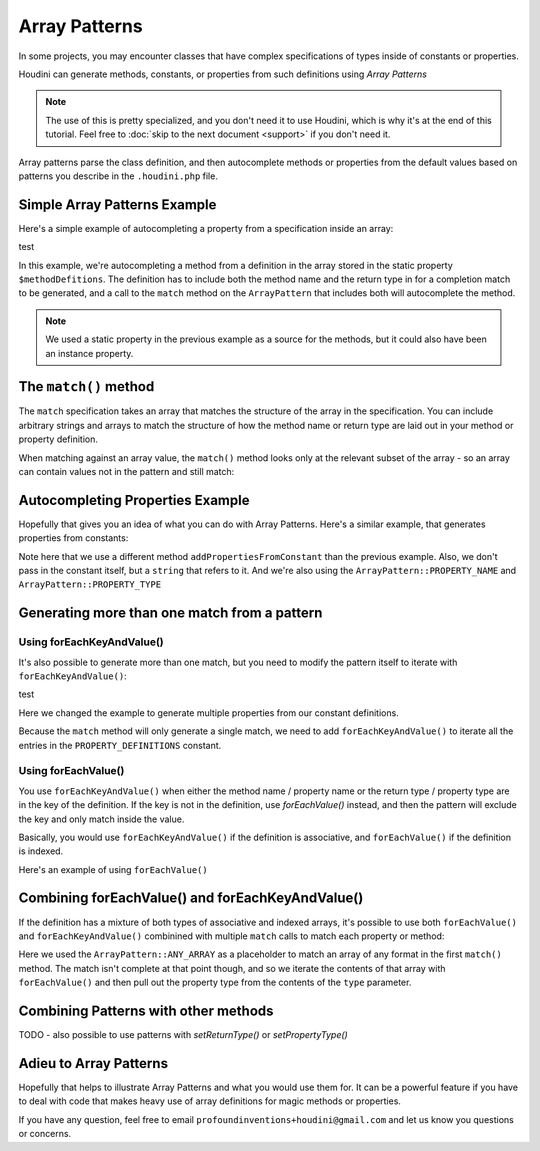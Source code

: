 --------------
Array Patterns
--------------

In some projects, you may encounter classes that have complex specifications
of types inside of constants or properties.

Houdini can generate methods, constants, or properties from such definitions
using *Array Patterns*

.. note::
    The use of this is pretty specialized, and you don't need it to use Houdini, which is why
    it's at the end of this tutorial. Feel free to :doc:`skip to the next document <support>`
    if you don't need it.


Array patterns parse the class definition, and then autocomplete methods or properties from
the default values based on patterns you describe in the ``.houdini.php`` file.

Simple Array Patterns Example
~~~~~~~~~~~~~~~~~~~~~~~~~~~~~

Here's a simple example of autocompleting a property from a specification inside an array:

.. code-block:: php
   :caption: array-pattern-example1.php

   <?php
   namespace SomeNamespace;

   class SimpleArrayPatternExample {

      /**
       * This static array defines the valid methods.
       */
      protected static $methodDefinitions = [
         'methodOne' => 'string',
      ];

      /**
       * Where this class stores its data.
       */
      protected $data = [];

      public function __call($name) {
         if (isset(self::$methodDefinitions[$name])) {
            return $this->data[$name];
         }
      }
   }

test

.. code-block:: php
   :caption: .houdini.php

   <?php
   namespace Houdini\Config\V1;

   use SomeNamespace\SimpleArrayPatternExample;

   houdini()->overrideClass(SimpleArrayPatternExample::class)
       ->addMethodFromProperty('methodDefinitions')
       ->matchMethodInfoFromArrayPattern(
            ArrayPattern::create()
            ->match([ArrayPattern::METHOD_NAME' => ArrayPattern::METHOD_RETURN_TYPE])
       );

In this example, we're autocompleting a method from a definition in the array stored
in the static property ``$methodDefitions``. The definition has to include
both the method name and the return type in for a completion match to be generated, and
a call to the ``match`` method on the ``ArrayPattern`` that includes both will autocomplete
the method.

.. note::
    We used a static property in the previous example as a source for the methods, but it could also have been
    an instance property.


The ``match()`` method
~~~~~~~~~~~~~~~~~~~~~~

The ``match`` specification takes an array that matches the structure of the array in the
specification. You can include arbitrary strings and arrays to match the structure of how the method
name or return type are laid out in your method or property definition.

When matching against an array value, the ``match()`` method looks
only at the relevant subset of the array - so an array can contain values not in the pattern
and still match:

.. code-block:: php
   :caption: array-pattern-match-example.php

   <?php
   namespace SomeNamespace;

   class ArrayMatchExample {

      /**
       * This static array defines the valid methods.
       */
      protected static $methodDefinitions = [
         'methodOne' => [
            'type' => 'string',
            'irrelevant_key' => 'irrelevant_value', // match() will still work even with this set.
         ]
      ];

      /**
       * Where this class stores its data.
       */
      protected $data = [];

      public function __call($name) {
         if (isset(self::$methodDefinitions[$name])) {
            return $this->data[$name];
         }
      }
   }


.. code-block:: php
   :caption: .houdini.php

   <?php
   namespace Houdini\Config\V1;

   use SomeNamespace\ArrayMatchExample;

   houdini()->overrideClass(ArrayMatchExample::class)
       ->addMethodFromProperty('methodDefinitions')
       ->matchMethodInfoFromArrayPattern(
            ArrayPattern::create()
            ->match([
               ArrayPattern::METHOD_NAME' => [
                  'type' => ArrayPattern::METHOD_RETURN_TYPE
               ]
            ])
       );


Autocompleting Properties Example
~~~~~~~~~~~~~~~~~~~~~~~~~~~~~~~~~

Hopefully that gives you an idea of what you can do with Array Patterns. Here's a
similar example, that generates properties from constants:

.. code-block:: php
   :caption: array-pattern-property-constant-example.php

   <?php
   namespace SomeNamespace;

   class PropertyConstantExample {

      /**
       * This static array defines the valid properties.
       */
      const PROPERTY_DEFINITIONS = [
         'propertyOne' => 'string',
      ];

      /**
       * Where this class stores its data.
       */
      protected $data = [];

      public function __get($name) {
         if (isset(self::PROPERTY_DEFINITIONS[$name])) {
            return $this->data[$name];
         }
      }
   }

.. code-block:: php
   :caption: .houdini.php

   <?php
   namespace Houdini\Config\V1;

   use SomeNamespace\ArrayPatternExample;

   houdini()->overrideClass(PropertyConstantExample::class)
       ->addPropertyFromConstant('PROPERTY_DEFINITIONS')
       ->matchPropertyInfoFromArrayPattern(
            ArrayPattern::create()
            ->match([ArrayPattern::PROPERTY_NAME' => ArrayPattern::PROPERTY_TYPE])
       );

Note here that we use a different method ``addPropertiesFromConstant`` than the previous example.
Also, we don't pass in the constant itself, but a ``string`` that refers to it. And we're
also using the ``ArrayPattern::PROPERTY_NAME`` and ``ArrayPattern::PROPERTY_TYPE``

Generating more than one match from a pattern
~~~~~~~~~~~~~~~~~~~~~~~~~~~~~~~~~~~~~~~~~~~~~

Using forEachKeyAndValue()
--------------------------

It's also possible to generate more than one match, but you need to modify the pattern itself
to iterate with ``forEachKeyAndValue()``:

.. code-block:: php
   :caption: array-pattern-multipattern-example.php

   <?php
   namespace SomeNamespace;

   class MultiConstantExample {

      /**
       * This static array defines the valid properties.
       */
      const PROPERTY_DEFINITIONS = [
         'propertyOne' => 'string',
         'propertyTwo' => 'int',
      ];

      /**
       * Where this class stores its data.
       */
      protected $data = [];

      public function __get($name) {
         if (isset(self::PROPERTY_DEFINITIONS[$name])) {
            return $this->data[$name];
         }
      }
   }

test

.. code-block:: php
   :caption: .houdini.php

   <?php
   namespace Houdini\Config\V1;

   use SomeNamespace\MultiConstantExample;

   houdini()->overrideClass(MultiConstantExample::class)
       ->addProperties('PROPERTY_DEFINITIONS')
       ->matchPropertyInfoFromArrayPattern(
            ArrayPattern::create()
            ->forEachKeyAndValue()
            ->match([ArrayPattern::PROPERTY_NAME' => ArrayPattern::PROPERTY_TYPE])
       );

Here we changed the example to generate multiple properties from our constant definitions.

Because the ``match`` method will only generate a single match, we need to add ``forEachKeyAndValue()``
to iterate all the entries in the ``PROPERTY_DEFINITIONS`` constant.

Using forEachValue()
--------------------

You use ``forEachKeyAndValue()`` when either the method name / property name or the return type / property
type are in the key of the definition. If the key is not in the definition, use `forEachValue()` instead,
and then the pattern will exclude the key and only match inside the value.

Basically, you would use ``forEachKeyAndValue()`` if the definition is associative, and ``forEachValue()``
if the definition is indexed.

Here's an example of using ``forEachValue()``

.. code-block:: php
   :caption: array-pattern-foreach-value-example.php

   <?php
   namespace SomeNamespace;

   class ForEachValueExample {

      /**
       * This static array defines the valid properties.
       */
      const PROPERTY_DEFINITIONS = [
         ['name' => 'propertyOne', 'type' => 'string',
         ['name' => 'propertyTwo', 'type' => 'int',
      ];

      /**
       * Where this class stores its data.
       */
      protected $data = [];

      public function __get($name) {
         foreach (self::PROPERTY_DEFINITIONS as $definition) {
            if ($definition['name'] === $name) {
               return $this->data[$name];
         }
      }
   }

.. code-block:: php
   :caption: .houdini.php

   <?php
   namespace Houdini\Config\V1;

   use SomeNamespace\ForEachValueExample;

   houdini()->overrideClass(ForEachValueExample::class)
       ->addProperties('PROPERTY_DEFINITIONS')
       ->matchPropertyInfoFromArrayPattern(
            ArrayPattern::create()
            ->forEachValue()
            ->match([
               'name' => ArrayPattern::PROPERTY_NAME,
               'type' => ArrayPattern::PROPERTY_TYPE
            ])
       );

Combining forEachValue() and forEachKeyAndValue()
~~~~~~~~~~~~~~~~~~~~~~~~~~~~~~~~~~~~~~~~~~~~~~~~~

If the definition has a mixture of both types of associative and indexed arrays, it's possible
to use both ``forEachValue()`` and ``forEachKeyAndValue()`` combinined with multiple ``match``
calls to match each property or method:

.. code-block:: php
   :caption: array-pattern-example-multi-foreach-example.php

   <?php
   namespace SomeNamespace;

   class MultiForEachExample {

      /**
       * This static array defines the valid properties.
       */
      const PROPERTY_DEFINITIONS = [
            'propertyOne' => [
               'type' => 'string',
            ]
            'propertyTwo' => [
               'type' => 'int'
            ]
      ];

      /**
       * Where this class stores its data.
       */
      protected $data = [];

      public function __get($name) {
         if (self::PROPERTY_DEFINITIONS[$name]) {
            return $this->data[$name];
         }
      }
   }

.. code-block:: php
   :caption: .houdini.php

   <?php
   namespace Houdini\Config\V1;

   use SomeNamespace\MultiForEachExample;

   houdini()->overrideClass(MultiForEachExample::class)
       ->addProperties('PROPERTY_DEFINITIONS')
       ->matchPropertyInfoFromArrayPattern(
            ArrayPattern::create()
            ->forEachKeyAndValue()
            ->match([ArrayPattern::PROPERTY_NAME => ArrayPattern::ANY_ARRAY]
            ->forEachValue()
            ->match([
               'type' => ArrayPattern::PROPERTY_TYPE
            ])
       );


Here we used the ``ArrayPattern::ANY_ARRAY`` as a placeholder to match an array of any format
in the first ``match()`` method. The match isn't complete at that point though, and so we iterate
the contents of that array with ``forEachValue()`` and then pull out the property type from the
contents of the ``type`` parameter.

Combining Patterns with other methods
~~~~~~~~~~~~~~~~~~~~~~~~~~~~~~~~~~~~~

TODO - also possible to use patterns with `setReturnType()` or `setPropertyType()`

Adieu to Array Patterns
~~~~~~~~~~~~~~~~~~~~~~~

Hopefully that helps to illustrate Array Patterns and what you would use them for. It
can be a powerful feature if you have to deal with code that makes heavy use of
array definitions for magic methods or properties.

If you have any question, feel free to email ``profoundinventions+houdini@gmail.com``
and let us know you questions or concerns.